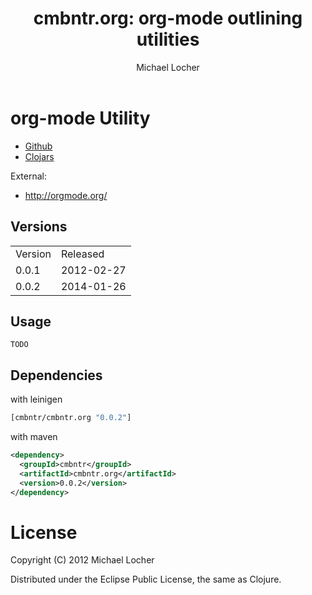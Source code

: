 #+Title:        cmbntr.org: org-mode outlining utilities
#+AUTHOR:       Michael Locher
#+EMAIL:        cmbntr@gmail.com

* org-mode Utility

- [[https://github.com/cmbntr/cmbntr%2Eorg][Github]]
- [[http://clojars.org/cmbntr/cmbntr%2Eorg][Clojars]]

External:
- [[http://orgmode.org/]]

** Versions
   | Version |   Released |
   |   0.0.1 | 2012-02-27 |
   |   0.0.2 | 2014-01-26 |
  
** Usage

#+BEGIN_EXAMPLE
  TODO
#+END_EXAMPLE

** Dependencies

with leinigen

#+BEGIN_SRC clojure
[cmbntr/cmbntr.org "0.0.2"]
#+END_SRC

with maven

#+BEGIN_SRC xml
<dependency>
  <groupId>cmbntr</groupId>
  <artifactId>cmbntr.org</artifactId>
  <version>0.0.2</version>
</dependency>
#+END_SRC



* License

Copyright (C) 2012 Michael Locher

Distributed under the Eclipse Public License, the same as Clojure.
